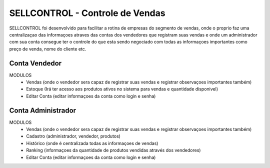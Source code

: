 ###################
SELLCONTROL - Controle de Vendas
###################

SELLCONTROL foi desenvolvido para facilitar a rotina de empresas do segmento de vendas, onde o proprio faz uma centralizaçao das informaçoes atraves das
contas dos vendedores que registram suas vendas e onde um administrador com sua conta consegue ter o controle do que esta sendo negociado com todas as
informaçoes importantes como preço de venda, nome do cliente etc.


*******************
Conta Vendedor
*******************
MODULOS
	- Vendas (onde o vendedor sera capaz de registrar suas vendas e registrar observaçoes importantes também)
	- Estoque (Irá ter acesso aos produtos ativos no sistema para vendas e quantidade disponivel)
	- Editar Conta (editar informaçoes da conta como login e senha)

**************************
Conta Administrador
**************************

MODULOS
	- Vendas (onde o vendedor sera capaz de registrar suas vendas e registrar observaçoes importantes também)
	- Cadastro (administrador, vendedor, produtos)
	- Histórico (onde é centralizada todas as informaçoes de vendas)
	- Ranking (informaçoes da quantidade de produtos vendidas através dos vendedores)
	- Editar Conta (editar informaçoes da conta como login e senha)
